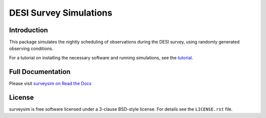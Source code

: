 =======================
DESI Survey Simulations
=======================

|Actions Status| |Coveralls Status| |Documentation Status|

.. |Actions Status| image:: https://github.com/desihub/surveysim/workflows/CI/badge.svg
    :target: https://github.com/desihub/surveysim/actions
    :alt: GitHub Actions CI Status

.. |Coveralls Status| image:: https://coveralls.io/repos/desihub/surveysim/badge.svg
    :target: https://coveralls.io/github/desihub/surveysim
    :alt: Test Coverage Status

.. |Documentation Status| image:: https://readthedocs.org/projects/surveysim/badge/?version=latest
    :target: https://surveysim.readthedocs.io/en/latest/
    :alt: Documentation Status

Introduction
------------

This package simulates the nightly scheduling of observations during the DESI survey, using randomly generated observing conditions.

For a tutorial on installing the necessary software and running simulations, see the tutorial_.

.. _tutorial: https://surveysim.readthedocs.io/en/latest/tutorial.html


Full Documentation
------------------

Please visit `surveysim on Read the Docs`_

.. _`surveysim on Read the Docs`: https://surveysim.readthedocs.io/en/latest/


License
-------

surveysim is free software licensed under a 3-clause BSD-style license.
For details see the ``LICENSE.rst`` file.
